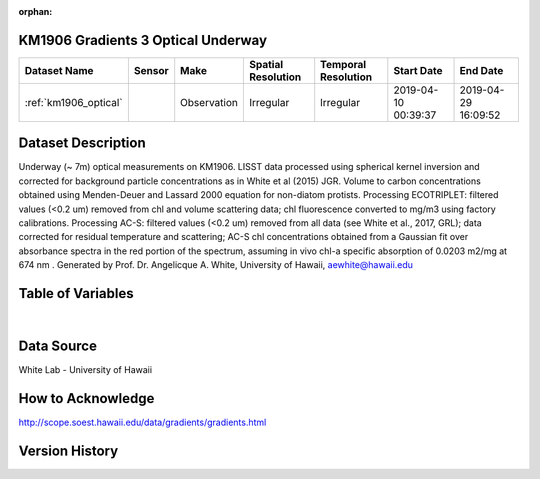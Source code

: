 :orphan:

.. _km1906_optical:

KM1906 Gradients 3 Optical Underway
************************************



.. |cruise| image:: /_static/catalog_thumbnails/sailboat.png
   :scale: 10%
   :align: middle

.. |globe| image:: /_static/catalog_thumbnails/globe.png
  :scale: 10%
  :align: middle



+-------------------------------+----------+-------------+------------------------+-------------------+---------------------+---------------------+
| Dataset Name                  | Sensor   |  Make       |  Spatial Resolution    |Temporal Resolution|  Start Date         |  End Date           |
+===============================+==========+=============+========================+===================+=====================+=====================+
|:ref:`km1906_optical`          | |cruise| | Observation |     Irregular          |        Irregular  |2019-04-10 00:39:37  | 2019-04-29 16:09:52 |
+-------------------------------+----------+-------------+------------------------+-------------------+---------------------+---------------------+

Dataset Description
*******************

Underway (~ 7m) optical measurements on KM1906. LISST data processed using spherical kernel inversion and corrected for background particle concentrations as in White et al (2015) JGR. Volume to carbon concentrations obtained using Menden-Deuer and Lassard 2000 equation for non-diatom protists. Processing ECOTRIPLET: filtered values (<0.2 um) removed from chl and volume scattering data; chl fluorescence converted to mg/m3 using factory calibrations. Processing AC-S: filtered values (<0.2 um) removed from all data (see White et al., 2017, GRL); data corrected for residual temperature and scattering; AC-S chl concentrations obtained from a Gaussian fit over absorbance spectra in the red portion of the spectrum, assuming in vivo chl-a specific absorption of 0.0203 m2/mg at 674 nm . Generated by Prof. Dr. Angelicque A. White, University of Hawaii, aewhite@hawaii.edu


Table of Variables
******************

.. raw:: html

    <iframe src="../../_static/var_tables/tblKM1906_Gradients3_uway_optics/tblKM1906_Gradients3_uway_optics.html"  frameborder = 0 height = '150px' width="100%">></iframe>


|

Data Source
***********

White Lab - University of Hawaii

How to Acknowledge
******************

http://scope.soest.hawaii.edu/data/gradients/gradients.html

Version History
***************
